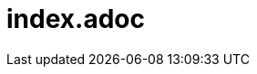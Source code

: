 = index.adoc
ifdef::backend-revealjs[]
:xslide:
endif::[]
ifndef::xslide[]
:toc:
:toclevels: 5
:numbered:
endif::[]

//tag::include[]

//end::include[]
